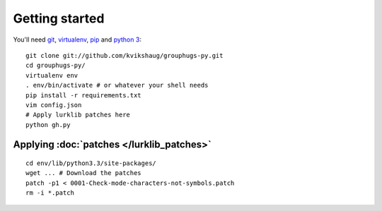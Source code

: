 Getting started
===============

You'll need `git`_, `virtualenv`_, `pip`_ and `python 3`_:

.. _git: http://git-scm.com/
.. _virtualenv: http://www.virtualenv.org/en/latest/
.. _pip: http://www.pip-installer.org/en/latest/
.. _python 3: http://www.python.org/download/releases/3.3.1/

::

    git clone git://github.com/kvikshaug/grouphugs-py.git
    cd grouphugs-py/
    virtualenv env
    . env/bin/activate # or whatever your shell needs
    pip install -r requirements.txt
    vim config.json
    # Apply lurklib patches here
    python gh.py

Applying :doc:`patches </lurklib_patches>`
------------------------------------------

::

    cd env/lib/python3.3/site-packages/
    wget ... # Download the patches
    patch -p1 < 0001-Check-mode-characters-not-symbols.patch
    rm -i *.patch
